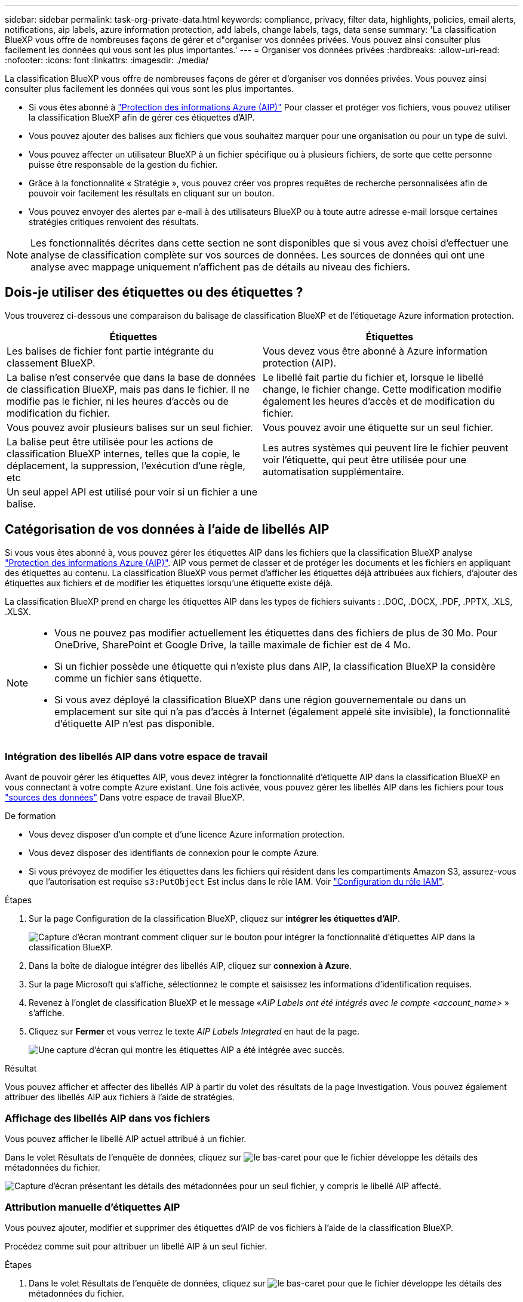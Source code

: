 ---
sidebar: sidebar 
permalink: task-org-private-data.html 
keywords: compliance, privacy, filter data, highlights, policies, email alerts, notifications, aip labels, azure information protection, add labels, change labels, tags, data sense 
summary: 'La classification BlueXP vous offre de nombreuses façons de gérer et d"organiser vos données privées. Vous pouvez ainsi consulter plus facilement les données qui vous sont les plus importantes.' 
---
= Organiser vos données privées
:hardbreaks:
:allow-uri-read: 
:nofooter: 
:icons: font
:linkattrs: 
:imagesdir: ./media/


[role="lead"]
La classification BlueXP vous offre de nombreuses façons de gérer et d'organiser vos données privées. Vous pouvez ainsi consulter plus facilement les données qui vous sont les plus importantes.

* Si vous êtes abonné à https://azure.microsoft.com/en-us/services/information-protection/["Protection des informations Azure (AIP)"^] Pour classer et protéger vos fichiers, vous pouvez utiliser la classification BlueXP afin de gérer ces étiquettes d'AIP.
* Vous pouvez ajouter des balises aux fichiers que vous souhaitez marquer pour une organisation ou pour un type de suivi.
* Vous pouvez affecter un utilisateur BlueXP à un fichier spécifique ou à plusieurs fichiers, de sorte que cette personne puisse être responsable de la gestion du fichier.
* Grâce à la fonctionnalité « Stratégie », vous pouvez créer vos propres requêtes de recherche personnalisées afin de pouvoir voir facilement les résultats en cliquant sur un bouton.
* Vous pouvez envoyer des alertes par e-mail à des utilisateurs BlueXP ou à toute autre adresse e-mail lorsque certaines stratégies critiques renvoient des résultats.



NOTE: Les fonctionnalités décrites dans cette section ne sont disponibles que si vous avez choisi d'effectuer une analyse de classification complète sur vos sources de données. Les sources de données qui ont une analyse avec mappage uniquement n'affichent pas de détails au niveau des fichiers.



== Dois-je utiliser des étiquettes ou des étiquettes ?

Vous trouverez ci-dessous une comparaison du balisage de classification BlueXP et de l'étiquetage Azure information protection.

[cols="50,50"]
|===
| Étiquettes | Étiquettes 


| Les balises de fichier font partie intégrante du classement BlueXP. | Vous devez vous être abonné à Azure information protection (AIP). 


| La balise n'est conservée que dans la base de données de classification BlueXP, mais pas dans le fichier. Il ne modifie pas le fichier, ni les heures d'accès ou de modification du fichier. | Le libellé fait partie du fichier et, lorsque le libellé change, le fichier change. Cette modification modifie également les heures d'accès et de modification du fichier. 


| Vous pouvez avoir plusieurs balises sur un seul fichier. | Vous pouvez avoir une étiquette sur un seul fichier. 


| La balise peut être utilisée pour les actions de classification BlueXP internes, telles que la copie, le déplacement, la suppression, l'exécution d'une règle, etc | Les autres systèmes qui peuvent lire le fichier peuvent voir l'étiquette, qui peut être utilisée pour une automatisation supplémentaire. 


| Un seul appel API est utilisé pour voir si un fichier a une balise. |  
|===


== Catégorisation de vos données à l'aide de libellés AIP

Si vous vous êtes abonné à, vous pouvez gérer les étiquettes AIP dans les fichiers que la classification BlueXP analyse https://azure.microsoft.com/en-us/services/information-protection/["Protection des informations Azure (AIP)"^]. AIP vous permet de classer et de protéger les documents et les fichiers en appliquant des étiquettes au contenu. La classification BlueXP vous permet d'afficher les étiquettes déjà attribuées aux fichiers, d'ajouter des étiquettes aux fichiers et de modifier les étiquettes lorsqu'une étiquette existe déjà.

La classification BlueXP prend en charge les étiquettes AIP dans les types de fichiers suivants : .DOC, .DOCX, .PDF, .PPTX, .XLS, .XLSX.

[NOTE]
====
* Vous ne pouvez pas modifier actuellement les étiquettes dans des fichiers de plus de 30 Mo. Pour OneDrive, SharePoint et Google Drive, la taille maximale de fichier est de 4 Mo.
* Si un fichier possède une étiquette qui n'existe plus dans AIP, la classification BlueXP la considère comme un fichier sans étiquette.
* Si vous avez déployé la classification BlueXP dans une région gouvernementale ou dans un emplacement sur site qui n'a pas d'accès à Internet (également appelé site invisible), la fonctionnalité d'étiquette AIP n'est pas disponible.


====


=== Intégration des libellés AIP dans votre espace de travail

Avant de pouvoir gérer les étiquettes AIP, vous devez intégrer la fonctionnalité d'étiquette AIP dans la classification BlueXP en vous connectant à votre compte Azure existant. Une fois activée, vous pouvez gérer les libellés AIP dans les fichiers pour tous link:concept-cloud-compliance.html#supported-data-sources["sources des données"^] Dans votre espace de travail BlueXP.

.De formation
* Vous devez disposer d'un compte et d'une licence Azure information protection.
* Vous devez disposer des identifiants de connexion pour le compte Azure.
* Si vous prévoyez de modifier les étiquettes dans les fichiers qui résident dans les compartiments Amazon S3, assurez-vous que l'autorisation est requise `s3:PutObject` Est inclus dans le rôle IAM. Voir link:task-scanning-s3.html#reviewing-s3-prerequisites["Configuration du rôle IAM"^].


.Étapes
. Sur la page Configuration de la classification BlueXP, cliquez sur *intégrer les étiquettes d'AIP*.
+
image:screenshot_compliance_integrate_aip_labels.png["Capture d'écran montrant comment cliquer sur le bouton pour intégrer la fonctionnalité d'étiquettes AIP dans la classification BlueXP."]

. Dans la boîte de dialogue intégrer des libellés AIP, cliquez sur *connexion à Azure*.
. Sur la page Microsoft qui s'affiche, sélectionnez le compte et saisissez les informations d'identification requises.
. Revenez à l'onglet de classification BlueXP et le message «_AIP Labels ont été intégrés avec le compte <account_name>_ » s'affiche.
. Cliquez sur *Fermer* et vous verrez le texte _AIP Labels Integrated_ en haut de la page.
+
image:screenshot_compliance_aip_labels_int.png["Une capture d'écran qui montre les étiquettes AIP a été intégrée avec succès."]



.Résultat
Vous pouvez afficher et affecter des libellés AIP à partir du volet des résultats de la page Investigation. Vous pouvez également attribuer des libellés AIP aux fichiers à l'aide de stratégies.



=== Affichage des libellés AIP dans vos fichiers

Vous pouvez afficher le libellé AIP actuel attribué à un fichier.

Dans le volet Résultats de l'enquête de données, cliquez sur image:button_down_caret.png["le bas-caret"] pour que le fichier développe les détails des métadonnées du fichier.

image:screenshot_compliance_show_label.png["Capture d'écran présentant les détails des métadonnées pour un seul fichier, y compris le libellé AIP affecté."]



=== Attribution manuelle d'étiquettes AIP

Vous pouvez ajouter, modifier et supprimer des étiquettes d'AIP de vos fichiers à l'aide de la classification BlueXP.

Procédez comme suit pour attribuer un libellé AIP à un seul fichier.

.Étapes
. Dans le volet Résultats de l'enquête de données, cliquez sur image:button_down_caret.png["le bas-caret"] pour que le fichier développe les détails des métadonnées du fichier.
+
image:screenshot_compliance_add_label_manually.png["Capture d'écran affichant les détails des métadonnées d'un fichier dans la page Data Investigation."]

. Cliquez sur *attribuer un libellé à ce fichier*, puis sélectionnez le libellé.
+
Le libellé apparaît dans les métadonnées du fichier.



Pour attribuer un libellé AIP à plusieurs fichiers :

.Étapes
. Dans le volet Résultats de l'enquête de données, sélectionnez le ou les fichiers que vous souhaitez étiqueter.
+
image:screenshot_compliance_tag_multi_files.png["Capture d'écran indiquant comment sélectionner les fichiers à étiqueter et le bouton libellé de la page recherche de données."]

+
** Pour sélectionner des fichiers individuels, cochez la case de chaque fichier (image:button_backup_1_volume.png[""]).
** Pour sélectionner tous les fichiers de la page en cours, cochez la case dans la ligne de titre (image:button_select_all_files.png[""]).


. Dans la barre de boutons, cliquez sur *Label* et sélectionnez le libellé AIP :
+
image:screenshot_compliance_select_aip_label_multi.png["Capture d'écran indiquant comment affecter une étiquette AIP à plusieurs fichiers dans la page Data Investigation."]

+
L'étiquette AIP est ajoutée aux métadonnées pour tous les fichiers sélectionnés.





=== Suppression de l'intégration AIP

Si vous ne souhaitez plus pouvoir gérer les étiquettes AIP dans les fichiers, vous pouvez supprimer le compte AIP de l'interface de classification BlueXP.

Notez qu'aucune modification n'est apportée aux étiquettes que vous avez ajoutées à l'aide de la classification BlueXP. Les étiquettes qui existent dans les fichiers resteront telles qu'elles existent actuellement.

.Étapes
. Dans la page _Configuration_, cliquez sur *libellés AIP intégrés > Supprimer intégration*.
+
image:screenshot_compliance_un_integrate_aip_labels.png["Copie d'écran montrant comment supprimer les intégrations d'AIP avec la classification BlueXP."]

. Cliquez sur *Supprimer l'intégration* dans la boîte de dialogue de confirmation.




== Application de balises pour gérer vos fichiers numérisés

Vous pouvez ajouter une balise aux fichiers que vous souhaitez marquer pour un type de suivi. Par exemple, vous avez peut-être trouvé des fichiers en double et vous voulez en supprimer un, mais vous devez vérifier lequel supprimer. Vous pouvez ajouter une balise « vérifier pour supprimer » au fichier afin que vous sachiez que ce fichier nécessite une recherche et un certain type d'action future.

La classification BlueXP vous permet d'afficher les balises attribuées aux fichiers, d'ajouter ou de supprimer des balises des fichiers, et de modifier le nom ou de supprimer une balise existante.

Notez que la balise n'est pas ajoutée au fichier de la même manière que les étiquettes AIP font partie des métadonnées du fichier. La balise est visible par les utilisateurs BlueXP via la classification BlueXP. Vous pouvez ainsi voir si un fichier doit être supprimé ou vérifié pour un certain type de suivi.


TIP: Les balises attribuées aux fichiers de la classification BlueXP ne sont pas liées aux balises que vous pouvez ajouter à des ressources, telles que des volumes ou des instances de machines virtuelles. Les balises de classification BlueXP sont appliquées au niveau des fichiers.



=== Affichage des fichiers dont certaines balises sont appliquées

Vous pouvez afficher tous les fichiers auxquels des étiquettes spécifiques sont attribuées.

. Cliquez sur l'onglet *Investigation* de la classification BlueXP.
. Dans la page recherche de données, cliquez sur *balises* dans le volet filtres, puis sélectionnez les balises requises.
+
image:screenshot_compliance_filter_status.png["Capture d'écran indiquant comment sélectionner des balises dans le volet filtres."]

+
Le volet Résultats de l'enquête affiche tous les fichiers auxquels ces balises sont affectées.





=== Attribution de balises aux fichiers

Vous pouvez ajouter des balises à un seul fichier ou à un groupe de fichiers.

Pour ajouter une balise à un seul fichier :

.Étapes
. Dans le volet Résultats de l'enquête de données, cliquez sur image:button_down_caret.png["le bas-caret"] pour que le fichier développe les détails des métadonnées du fichier.
. Cliquez sur le champ *Tags* pour afficher les balises actuellement affectées.
. Ajoutez la ou les balises :
+
** Pour affecter une balise existante, cliquez dans le champ *Nouvelle balise...* et commencez à taper le nom de la balise. Lorsque la balise que vous cherchez s'affiche, sélectionnez-la et appuyez sur *entrée*.
** Pour créer une nouvelle balise et l'affecter au fichier, cliquez dans le champ *Nouvelle balise...*, saisissez le nom de la nouvelle balise et appuyez sur *entrée*.
+
image:screenshot_compliance_add_status_manually.png["Capture d'écran indiquant comment affecter une balise à un fichier dans la page recherche de données."]

+
La balise s'affiche dans les métadonnées de fichier.





Pour ajouter une balise à plusieurs fichiers :

.Étapes
. Dans le volet Résultats de l'enquête de données, sélectionnez le ou les fichiers que vous souhaitez marquer.
+
image:screenshot_compliance_tag_multi_files.png["Capture d'écran indiquant comment sélectionner les fichiers à étiqueter et le bouton Etiquettes dans la page recherche de données."]

+
** Pour sélectionner des fichiers individuels, cochez la case de chaque fichier (image:button_backup_1_volume.png[""]).
** Pour sélectionner tous les fichiers de la page en cours, cochez la case dans la ligne de titre (image:button_select_all_files.png[""]).
+
À ce stade, vous pouvez appliquer des balises à un maximum de 20 fichiers à la fois - une page dans la page des résultats de l'enquête de données.



. Dans la barre de boutons, cliquez sur *Tags* et les balises actuellement affectées sont affichées.
. Ajoutez la ou les balises :
+
** Pour affecter une balise existante, cliquez dans le champ *Nouvelle balise...* et commencez à taper le nom de la balise. Lorsque la balise que vous cherchez s'affiche, sélectionnez-la et appuyez sur *entrée*.
** Pour créer une nouvelle balise et l'affecter au fichier, cliquez dans le champ *Nouvelle balise...*, saisissez le nom de la nouvelle balise et appuyez sur *entrée*.
+
image:screenshot_compliance_select_tags_multi.png["Capture d'écran indiquant comment affecter une balise à plusieurs fichiers dans la page recherche de données."]



. Approuver l'ajout des balises dans la boîte de dialogue de confirmation et les balises sont ajoutées aux métadonnées pour tous les fichiers sélectionnés.




=== Suppression de balises de fichiers

Vous pouvez supprimer une balise si vous n'avez plus besoin de l'utiliser.

Il vous suffit de cliquer sur *x* pour obtenir une balise existante.

image:button_delete_datasense_file_tag.png["Capture d'écran de l'emplacement du bouton de suppression de balise."]

Si vous avez sélectionné plusieurs fichiers, la balise est supprimée de tous les fichiers.



== Affectation d'utilisateurs pour gérer certains fichiers

Vous pouvez affecter un utilisateur BlueXP à un fichier spécifique ou à plusieurs fichiers, de sorte que personne puisse être responsable des actions de suivi qui doivent être effectuées sur le fichier. Cette fonctionnalité est souvent utilisée avec la fonction pour ajouter des balises d'état personnalisées à un fichier.

Par exemple, vous pouvez avoir un fichier contenant certaines données personnelles qui autorise un trop grand nombre d'utilisateurs à accéder en lecture et en écriture (autorisations ouvertes). Vous pouvez donc attribuer l'étiquette d'état « Modifier les autorisations » et attribuer ce fichier à l'utilisateur « Joan Smith » afin qu'il puisse décider comment résoudre le problème. Lorsqu'ils ont résolu le problème, ils peuvent changer l'étiquette d'état en « terminé ».

Notez que le nom d'utilisateur n'est pas ajouté au fichier dans le cadre des métadonnées de fichier. Il est vu juste par les utilisateurs BlueXP lors de l'utilisation de la classification BlueXP.

Un nouveau filtre dans la page Investigation vous permet d'afficher facilement tous les fichiers qui ont la même personne dans le champ « assigné à ».

Pour affecter un utilisateur à un seul fichier :

.Étapes
. Dans le volet Résultats de l'enquête de données, cliquez sur image:button_down_caret.png["le bas-caret"] pour que le fichier développe les détails des métadonnées du fichier.
. Cliquez sur le champ *affecté à* et sélectionnez le nom d'utilisateur.
+
image:screenshot_compliance_add_user_manually.png["Capture d'écran indiquant comment affecter un utilisateur à un fichier dans la page Data Investigation."]

+
Le nom d'utilisateur apparaît dans les métadonnées de fichier.



Pour affecter un utilisateur à plusieurs fichiers :

.Étapes
. Dans le volet Résultats de l'enquête de données, sélectionnez le ou les fichiers que vous souhaitez attribuer à un utilisateur.
+
image:screenshot_compliance_tag_multi_files.png["Capture d'écran indiquant comment sélectionner les fichiers à affecter à un utilisateur, et le bouton affecter à, dans la page recherche de données."]

+
** Pour sélectionner des fichiers individuels, cochez la case de chaque fichier (image:button_backup_1_volume.png[""]).
** Pour sélectionner tous les fichiers de la page en cours, cochez la case dans la ligne de titre (image:button_select_all_files.png[""]).


. Dans la barre de boutons, cliquez sur *affecter à* et sélectionnez le nom d'utilisateur :
+
image:screenshot_compliance_select_user_multi.png["Capture d'écran indiquant comment affecter un utilisateur à plusieurs fichiers dans la page recherche de données."]

+
L'utilisateur est ajouté aux métadonnées pour tous les fichiers sélectionnés.


